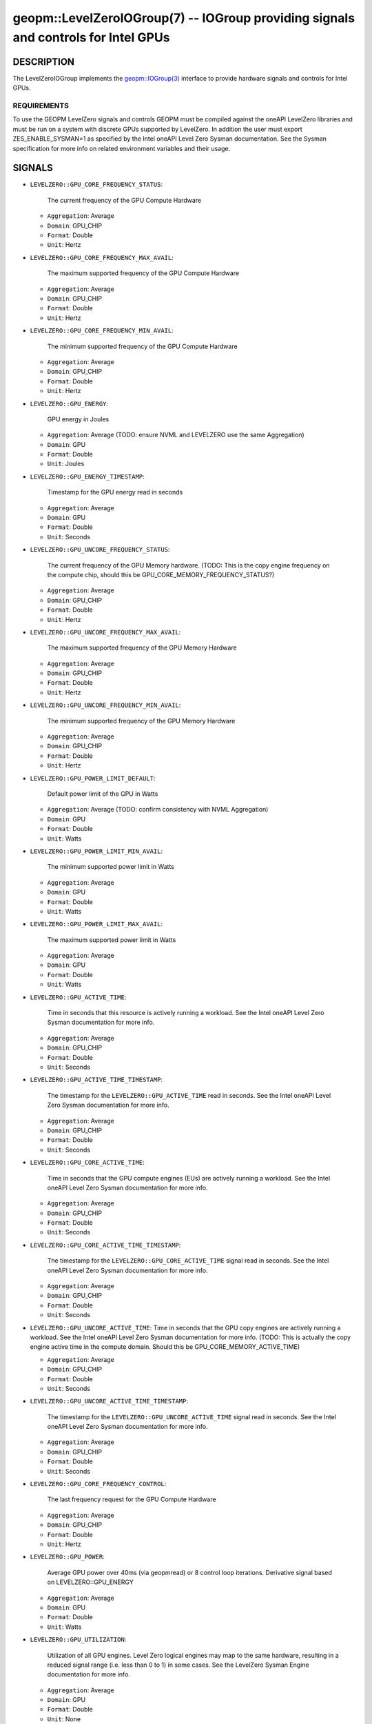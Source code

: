 

geopm::LevelZeroIOGroup(7) -- IOGroup providing signals and controls for Intel GPUs
=================================================================================================

DESCRIPTION
-----------

The LevelZeroIOGroup implements the `geopm::IOGroup(3) <GEOPM_CXX_MAN_IOGroup.3.html>`_
interface to provide hardware signals and controls for Intel GPUs.

REQUIREMENTS
~~~~~~~~~~~~
To use the GEOPM LevelZero signals and controls GEOPM must be compiled against the oneAPI LevelZero libraries and must be run on a system with discrete GPUs supported by LevelZero.  In addition the user must export ZES_ENABLE_SYSMAN=1 as specified by the Intel oneAPI Level Zero Sysman documentation.  See the Sysman specification for more info on related environment variables and their usage.

SIGNALS
-------

* ``LEVELZERO::GPU_CORE_FREQUENCY_STATUS``:

    The current frequency of the GPU Compute Hardware

  *  ``Aggregation``: Average

  *  ``Domain``: GPU_CHIP

  *  ``Format``: Double

  *  ``Unit``: Hertz
* ``LEVELZERO::GPU_CORE_FREQUENCY_MAX_AVAIL``:

    The maximum supported frequency of the GPU Compute Hardware

  *  ``Aggregation``: Average

  *  ``Domain``: GPU_CHIP

  *  ``Format``: Double

  *  ``Unit``: Hertz
* ``LEVELZERO::GPU_CORE_FREQUENCY_MIN_AVAIL``:

    The minimum supported frequency of the GPU Compute Hardware

  *  ``Aggregation``: Average

  *  ``Domain``: GPU_CHIP

  *  ``Format``: Double

  *  ``Unit``: Hertz
* ``LEVELZERO::GPU_ENERGY``:

    GPU energy in Joules

  *  ``Aggregation``: Average (TODO: ensure NVML and LEVELZERO use the same Aggregation)

  *  ``Domain``: GPU

  *  ``Format``: Double

  *  ``Unit``: Joules
* ``LEVELZERO::GPU_ENERGY_TIMESTAMP``:

    Timestamp for the GPU energy read in seconds

  *  ``Aggregation``: Average

  *  ``Domain``: GPU

  *  ``Format``: Double

  *  ``Unit``: Seconds
* ``LEVELZERO::GPU_UNCORE_FREQUENCY_STATUS``:

    The current frequency of the GPU Memory hardware. (TODO: This is the copy engine frequency on the compute chip, should this be GPU_CORE_MEMORY_FREQUENCY_STATUS?)

  *  ``Aggregation``: Average

  *  ``Domain``: GPU_CHIP

  *  ``Format``: Double

  *  ``Unit``: Hertz
* ``LEVELZERO::GPU_UNCORE_FREQUENCY_MAX_AVAIL``:

    The maximum supported frequency of the GPU Memory Hardware

  *  ``Aggregation``: Average

  *  ``Domain``: GPU_CHIP

  *  ``Format``: Double

  *  ``Unit``: Hertz
* ``LEVELZERO::GPU_UNCORE_FREQUENCY_MIN_AVAIL``:

    The minimum supported frequency of the GPU Memory Hardware

  *  ``Aggregation``: Average

  *  ``Domain``: GPU_CHIP

  *  ``Format``: Double

  *  ``Unit``: Hertz
* ``LEVELZERO::GPU_POWER_LIMIT_DEFAULT``:

    Default power limit of the GPU in Watts

  *  ``Aggregation``: Average (TODO: confirm consistency with NVML Aggregation)

  *  ``Domain``: GPU

  *  ``Format``: Double

  *  ``Unit``: Watts
* ``LEVELZERO::GPU_POWER_LIMIT_MIN_AVAIL``:

    The minimum supported power limit in Watts

  *  ``Aggregation``: Average

  *  ``Domain``: GPU

  *  ``Format``: Double

  *  ``Unit``: Watts
* ``LEVELZERO::GPU_POWER_LIMIT_MAX_AVAIL``:

    The maximum supported power limit in Watts

  *  ``Aggregation``: Average

  *  ``Domain``: GPU

  *  ``Format``: Double

  *  ``Unit``: Watts
* ``LEVELZERO::GPU_ACTIVE_TIME``:

    Time in seconds that this resource is actively running a workload.  See the Intel oneAPI Level Zero Sysman documentation for more info.

  *  ``Aggregation``: Average

  *  ``Domain``: GPU_CHIP

  *  ``Format``: Double

  *  ``Unit``: Seconds
* ``LEVELZERO::GPU_ACTIVE_TIME_TIMESTAMP``:

    The timestamp for the ``LEVELZERO::GPU_ACTIVE_TIME`` read in seconds.  See the Intel oneAPI Level Zero Sysman documentation for more info.

  *  ``Aggregation``: Average

  *  ``Domain``: GPU_CHIP

  *  ``Format``: Double

  *  ``Unit``: Seconds
* ``LEVELZERO::GPU_CORE_ACTIVE_TIME``:

    Time in seconds that the GPU compute engines (EUs) are actively running a workload.  See the Intel oneAPI Level Zero Sysman documentation for more info.

  *  ``Aggregation``: Average

  *  ``Domain``: GPU_CHIP

  *  ``Format``: Double

  *  ``Unit``: Seconds
* ``LEVELZERO::GPU_CORE_ACTIVE_TIME_TIMESTAMP``:

    The timestamp for the ``LEVELZERO::GPU_CORE_ACTIVE_TIME`` signal read in seconds.  See the Intel oneAPI Level Zero Sysman documentation for more info.

  *  ``Aggregation``: Average

  *  ``Domain``: GPU_CHIP

  *  ``Format``: Double

  *  ``Unit``: Seconds
* ``LEVELZERO::GPU_UNCORE_ACTIVE_TIME``: Time in seconds that the GPU copy engines are actively running a workload.  See the Intel oneAPI Level Zero Sysman documentation for more info. (TODO: This is actually the copy engine active time in the compute domain.  Should this be GPU_CORE_MEMORY_ACTIVE_TIME)

  *  ``Aggregation``: Average

  *  ``Domain``: GPU_CHIP

  *  ``Format``: Double

  *  ``Unit``: Seconds
* ``LEVELZERO::GPU_UNCORE_ACTIVE_TIME_TIMESTAMP``:

    The timestamp for the ``LEVELZERO::GPU_UNCORE_ACTIVE_TIME`` signal read in seconds.  See the Intel oneAPI Level Zero Sysman documentation for more info.

  *  ``Aggregation``: Average

  *  ``Domain``: GPU_CHIP

  *  ``Format``: Double

  *  ``Unit``: Seconds
* ``LEVELZERO::GPU_CORE_FREQUENCY_CONTROL``:

    The last frequency request for the GPU Compute Hardware

  *  ``Aggregation``: Average

  *  ``Domain``: GPU_CHIP

  *  ``Format``: Double

  *  ``Unit``: Hertz
* ``LEVELZERO::GPU_POWER``:

    Average GPU power over 40ms (via geopmread) or 8 control loop iterations.  Derivative signal based on LEVELZERO::GPU_ENERGY

  *  ``Aggregation``: Average

  *  ``Domain``: GPU

  *  ``Format``: Double

  *  ``Unit``: Watts
* ``LEVELZERO::GPU_UTILIZATION``:

    Utilization of all GPU engines.  Level Zero logical engines may map to the same hardware, resulting in a reduced signal range (i.e. less than 0 to 1) in some cases.  See the LevelZero Sysman Engine documentation for more info.

  *  ``Aggregation``: Average

  *  ``Domain``: GPU

  *  ``Format``: Double

  *  ``Unit``: None
* ``LEVELZERO::GPU_CORE_UTILIZATION``:

    Utilization of the GPU Compute Engines (EUs).  Level Zero logical engines may map to the same hardware, resulting in a reduced signal range (i.e. less than 0 to 1) in some cases.  See the LevelZero Sysman Engine documentation for more info.

  *  ``Aggregation``: Average

  *  ``Domain``: GPU_CHIP

  *  ``Format``: Double

  *  ``Unit``: None
* ``LEVELZERO::GPU_UNCORE_UTILIZATION``:

    Utilization of the GPU Copy Engines.  Level Zero logical engines may map to the same hardware, resulting in a reduced signal range (i.e. less than 0 to 1) in some cases.  See the LevelZero Sysman Engine documentation for more info.

  *  ``Aggregation``: Average

  *  ``Domain``: GPU_CHIP

  *  ``Format``: Double

  *  ``Unit``: None

SIGNAL ALIASES
~~~~~~~~~~~~~~~~
Several high level aliases are provided.  Their mapping  to
underlying IO Group signals is provided below.

* ``GPU_ENERGY``:

    Aliases to LEVELZERO::GPU_ENERGY

* ``GPU_POWER``:

    Aliases to LEVELZERO::GPU_POWER

* ``GPU_CORE_FREQUENCY_STATUS``:

    Aliases to LEVELZERO::GPU_CORE_FREQUENCY_STATUS

CONTROLS
--------
Every control is exposed as a signal with the same name.  The relevant signal aggregation information is provided below.

* ``LEVELZERO::GPU_CORE_FREQUENCY_MIN_CONTROL``:

    Sets the minimum frequency request for the GPU Compute Hardware

  *  ``Aggregation``: Average

  *  ``Domain``: GPU_CHIP

  *  ``Format``: Double

  *  ``Unit``: Hertz
* ``LEVELZERO::GPU_CORE_FREQUENCY_MAX_CONTROL``:

    Sets the minimum frequency request for the GPU Compute Hardware

  *  ``Aggregation``: Average

  *  ``Domain``: GPU_CHIP

  *  ``Format``: Double

  *  ``Unit``: Hertz
* ``LEVELZERO::GPU_CORE_FREQUENCY_CONTROL``:

    Sets both the minimum and maximum frequency request for the GPU Compute Hardware to a single user provided value (min=max)

  *  ``Aggregation``: Average

  *  ``Domain``: GPU_CHIP

  *  ``Format``: Double

  *  ``Unit``: Hertz

CONTROL ALIASES
~~~~~~~~~~~~~~~~
Several high level aliases are provided.  Their mapping to
underlying IO Group signals is provided below.

* ``GPU_CORE_FREQUENCY_CONTROL``:

    Aliases to LEVELZERO::GPU_CORE_FREQUENCY_CONTROL

SEE ALSO
--------

`geopm(7) <geopm.7.html>`_\ ,
`geopm::IOGroup(3) <GEOPM_CXX_MAN_IOGroup.3.html>`_\ ,
`geopmwrite(1) <geopmwrite.1.html>`_\ ,
`geopmread(1) <geopmread.1.html>`_
